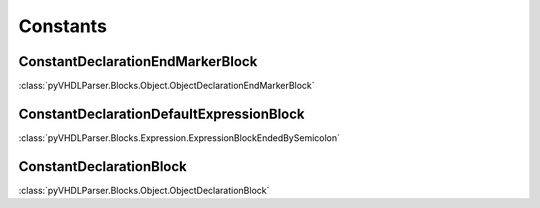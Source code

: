Constants
#########

ConstantDeclarationEndMarkerBlock
---------------------------------

:class:`pyVHDLParser.Blocks.Object.ObjectDeclarationEndMarkerBlock`

ConstantDeclarationDefaultExpressionBlock
-----------------------------------------

:class:`pyVHDLParser.Blocks.Expression.ExpressionBlockEndedBySemicolon`

ConstantDeclarationBlock
------------------------

:class:`pyVHDLParser.Blocks.Object.ObjectDeclarationBlock`
